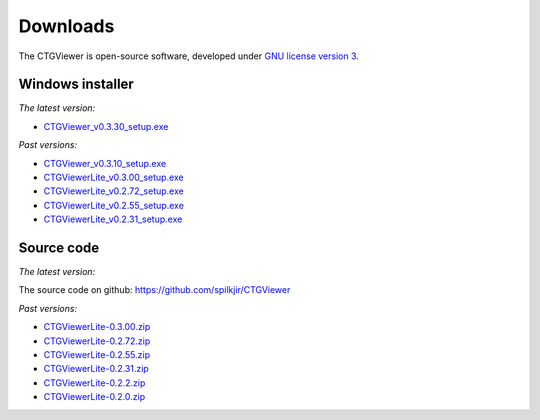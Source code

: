 .. _downloads:

=========
Downloads
=========

The CTGViewer is open-source software, developed under `GNU license version 3 <http://www.gnu.org/copyleft/gpl.html>`_.


Windows installer
-----------------

*The latest version:*

* `CTGViewer_v0.3.30_setup.exe <../CTGViewer_v0.3.30_setup.exe>`_

*Past versions:*

* `CTGViewer_v0.3.10_setup.exe <../CTGViewer_v0.3.10_setup.exe>`_
* `CTGViewerLite_v0.3.00_setup.exe <../CTGViewerLite_v0.3.00_setup.exe>`_
* `CTGViewerLite_v0.2.72_setup.exe <../CTGViewerLite_v0.2.72_setup.exe>`_
* `CTGViewerLite_v0.2.55_setup.exe <../CTGViewerLite_v0.2.55_setup.exe>`_
* `CTGViewerLite_v0.2.31_setup.exe <../CTGViewerLite_v0.2.31_setup.exe>`_

Source code
-----------

*The latest version:*

The source code on github: https://github.com/spilkjir/CTGViewer

*Past versions:*

* `CTGViewerLite-0.3.00.zip <../CTGViewerLite-0.3.00.zip>`_
* `CTGViewerLite-0.2.72.zip <../CTGViewerLite-0.2.72.zip>`_
* `CTGViewerLite-0.2.55.zip <../CTGViewerLite-0.2.55.zip>`_
* `CTGViewerLite-0.2.31.zip <../CTGViewerLite-0.2.31.zip>`_
* `CTGViewerLite-0.2.2.zip <../CTGViewerLite-0.2.2.zip>`_
* `CTGViewerLite-0.2.0.zip <../CTGViewerLite-0.2.0.zip>`_